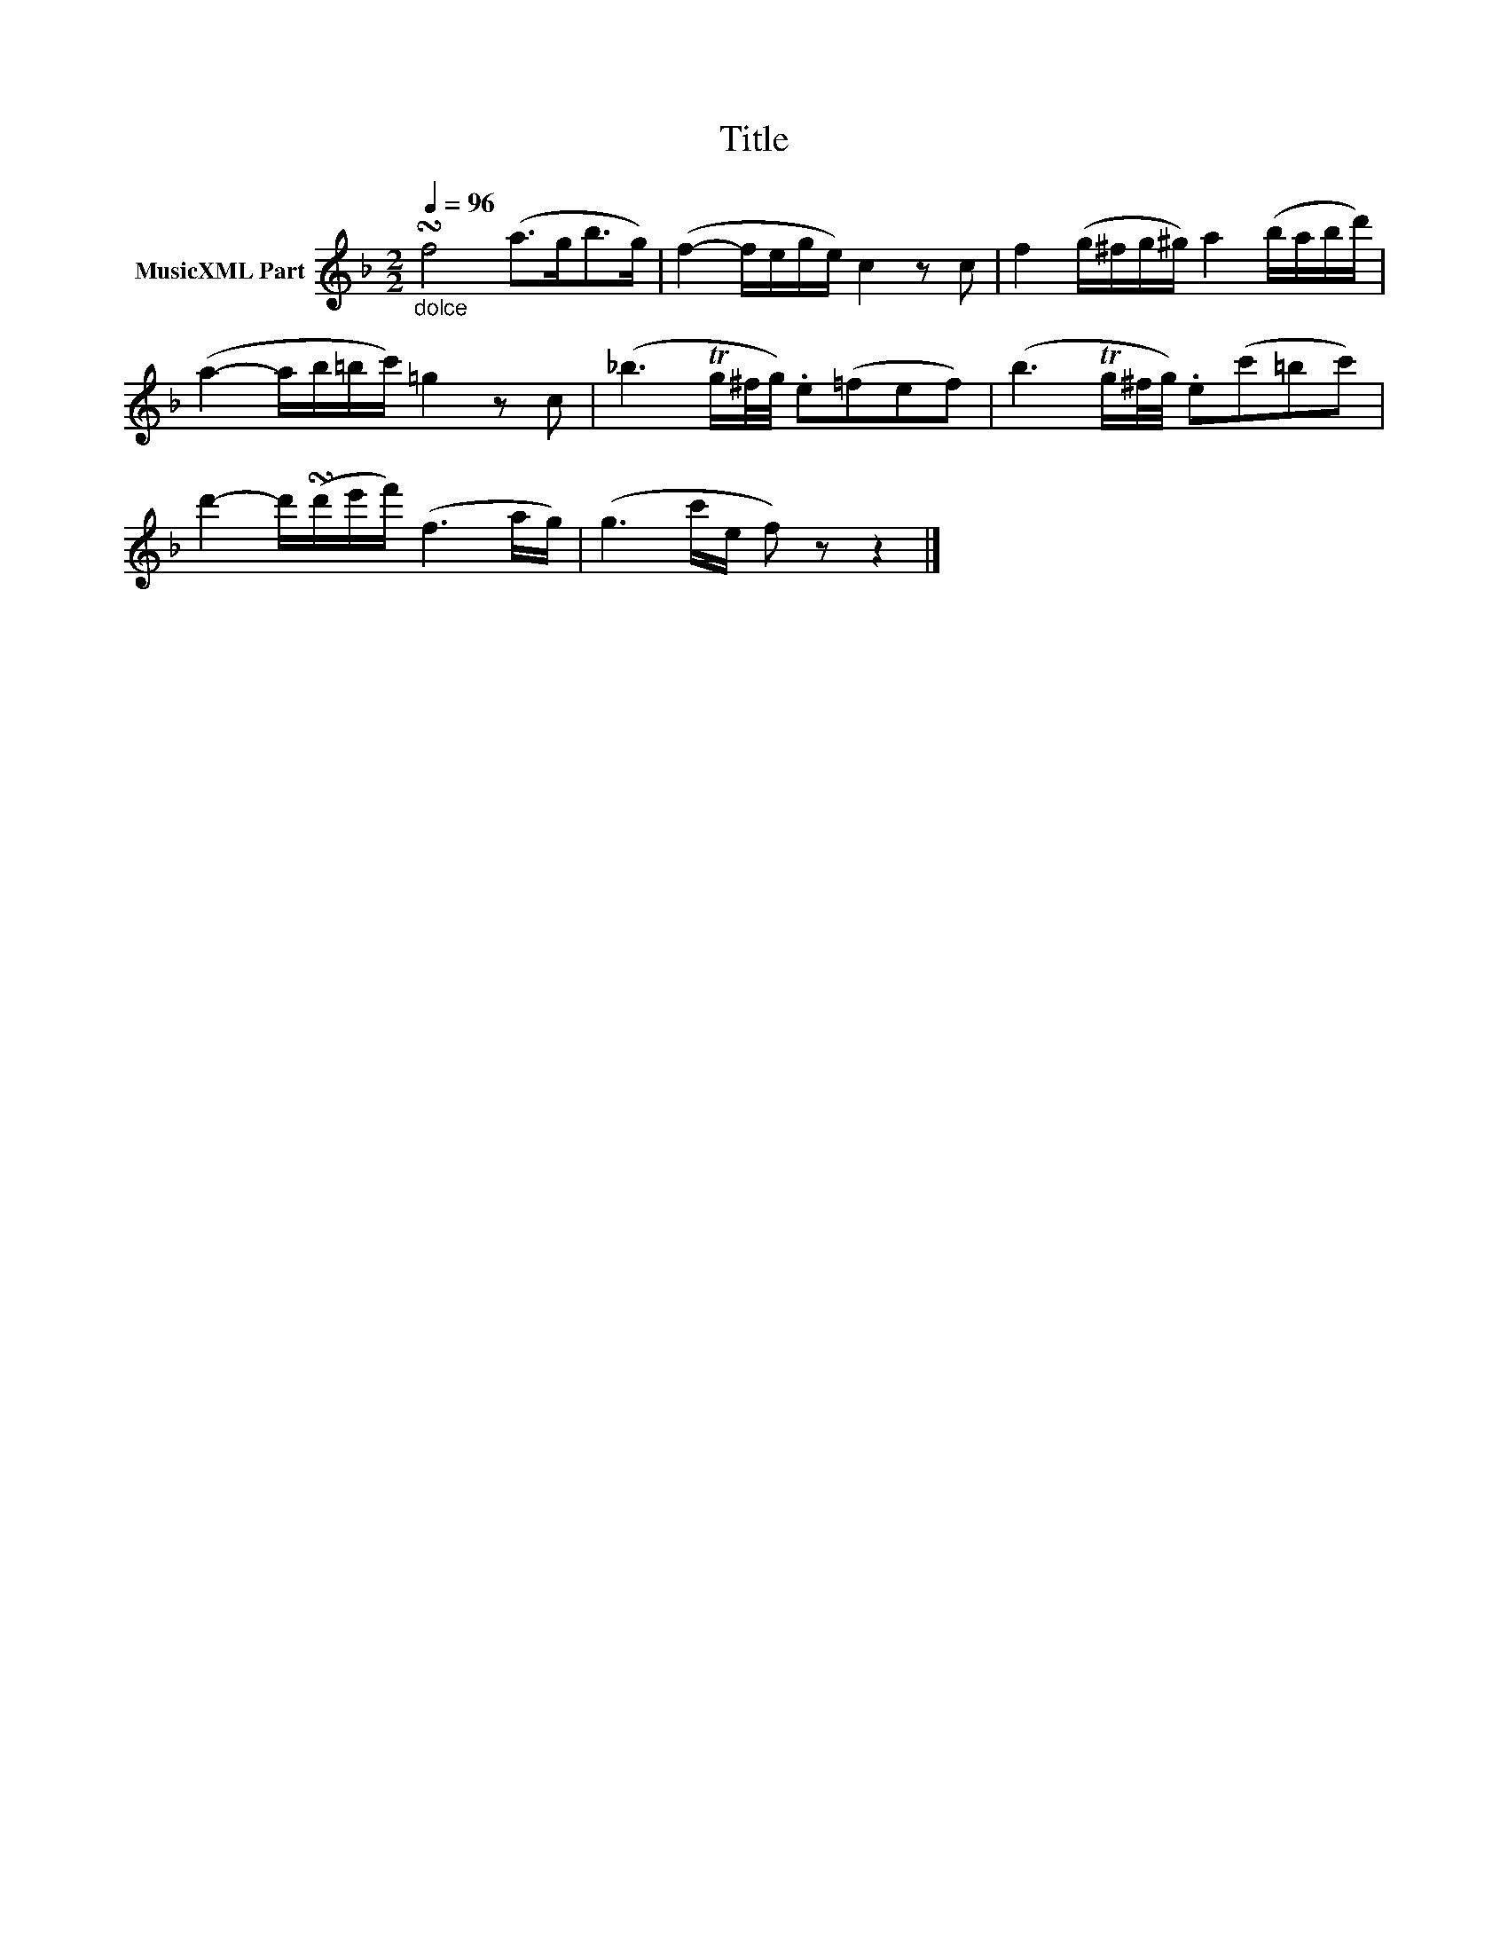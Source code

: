 X:6
T:Title
L:1/16
Q:1/4=96
M:2/2
I:linebreak $
K:F
V:1 treble nm="MusicXML Part"
V:1
"_dolce" !turn!f8 (a2>g2b2>g2) | (f4- fege) c4 z2 c2 | f4 (g^fg^g) a4 (babd') |$ %3
 (a4- ab=bc') =g4 z2 c2 | (_b6 Tg^f/g/) .e2(=f2e2f2) | (b6 Tg^f/g/) .e2(c'2=b2c'2) |$ %6
 d'4- d'(!turn!d'e'f') (f6 ag) | (g6 c'e f2) z2 z4 |] %8

